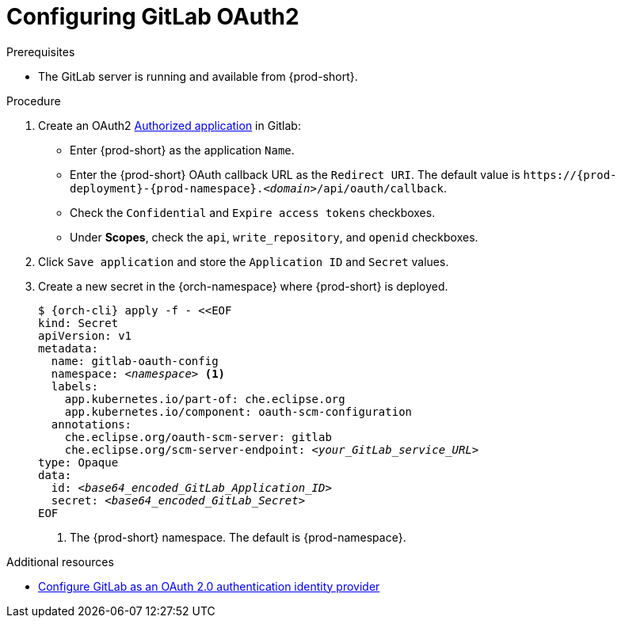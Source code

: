 [id="configuring-gitlab-oauth2_{context}"]
= Configuring GitLab OAuth2

[role="_abstract"]

.Prerequisites

* The GitLab server is running and available from {prod-short}.

.Procedure

. Create an OAuth2 link:https://docs.gitlab.com/ee/integration/oauth_provider.html#authorized-applications[Authorized application] in Gitlab:


* Enter {prod-short} as the application `Name`.

* Enter the {prod-short} OAuth callback URL as the `Redirect URI`. The default value is `++https://++{prod-deployment}-{prod-namespace}.__<domain>__/api/oauth/callback`.

* Check the `Confidential` and `Expire access tokens` checkboxes.

* Under *Scopes*, check the `api`, `write_repository`, and `openid` checkboxes.

. Click `Save application` and store the `Application ID` and `Secret` values.

. Create a new secret in the {orch-namespace} where {prod-short} is deployed.
+
[subs="+quotes,+attributes"]
----
$ {orch-cli} apply -f - <<EOF
kind: Secret
apiVersion: v1
metadata:
  name: gitlab-oauth-config
  namespace: __<namespace>__ <1>
  labels:
    app.kubernetes.io/part-of: che.eclipse.org
    app.kubernetes.io/component: oauth-scm-configuration
  annotations:
    che.eclipse.org/oauth-scm-server: gitlab
    che.eclipse.org/scm-server-endpoint: __<your_GitLab_service_URL>__
type: Opaque
data:
  id: __<base64_encoded_GitLab_Application_ID>__
  secret: __<base64_encoded_GitLab_Secret>__
EOF
----
<1> The {prod-short} namespace. The default is {prod-namespace}.

[role="_additional-resources"]
.Additional resources
* link:https://docs.gitlab.com/ee/integration/oauth_provider.html[Configure GitLab as an OAuth 2.0 authentication identity provider]
